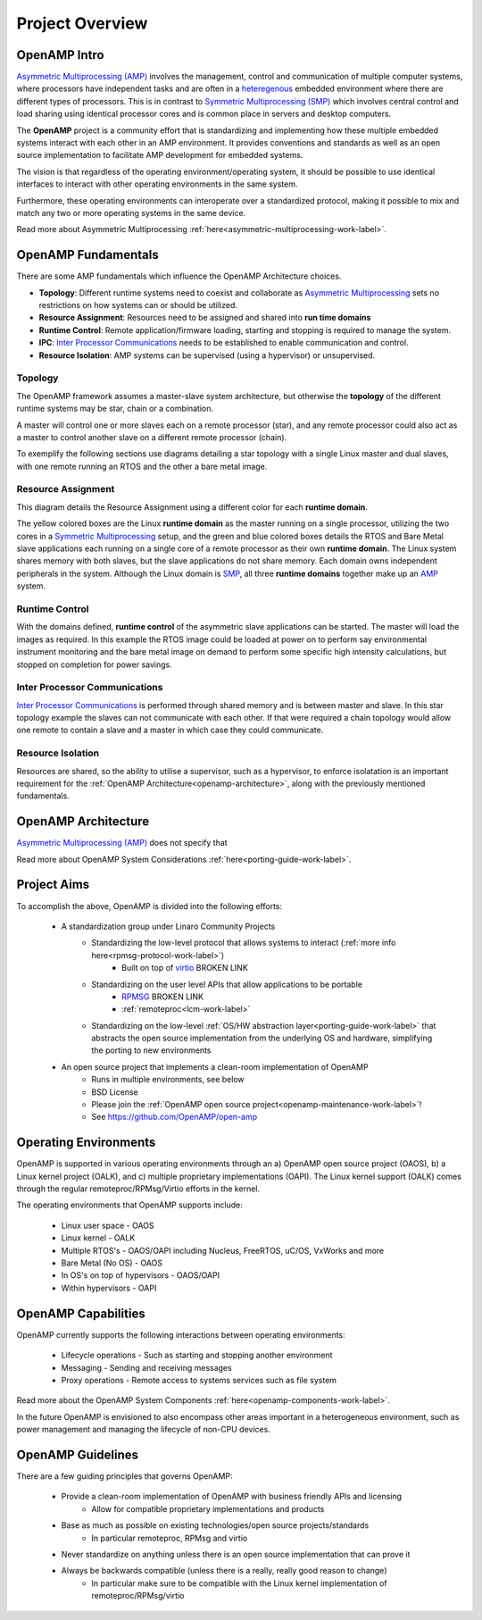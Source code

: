 ================
Project Overview
================

*************
OpenAMP Intro
*************

`Asymmetric Multiprocessing (AMP) <https://en.wikipedia.org/wiki/Asymmetric_multiprocessing>`_ involves the management, control and communication of multiple computer systems, where processors have independent tasks and are often in a `heteregenous <https://en.wikipedia.org/wiki/Heterogeneous_computing>`_ embedded environment where there are different types of processors. This is in contrast to `Symmetric Multiprocessing (SMP) <https://en.wikipedia.org/wiki/Symmetric_multiprocessing>`_ which involves central control and load sharing using identical processor cores and is common place in servers and desktop computers.

The **OpenAMP** project is a community effort that is standardizing and implementing how these multiple embedded systems interact with each other in an AMP environment. It provides conventions and standards as well as an open source implementation to facilitate AMP development for embedded systems.

The vision is that regardless of the operating environment/operating system, it should be possible to use identical interfaces to interact with other operating environments in the same system.

Furthermore, these operating environments can interoperate over a standardized protocol, making it possible to mix and match any two or more operating systems in the same device.

Read more about Asymmetric Multiprocessing :ref:`here<asymmetric-multiprocessing-work-label>`.

********************
OpenAMP Fundamentals
********************

There are some AMP fundamentals which influence the OpenAMP Architecture choices.

* **Topology**: Different runtime systems need to coexist and collaborate as `Asymmetric Multiprocessing <https://en.wikipedia.org/wiki/Asymmetric_multiprocessing>`_ sets no restrictions on how systems can or should be utilized.
* **Resource Assignment**: Resources need to be assigned and shared into **run time domains**
* **Runtime Control**: Remote application/firmware loading, starting and stopping is required to manage the system.
* **IPC**: `Inter Processor Communications <https://en.wikipedia.org/wiki/Inter-process_communication>`_ needs to be established to enable communication and control.
* **Resource Isolation**: AMP systems can be supervised (using a hypervisor) or unsupervised.

Topology
========

The OpenAMP framework assumes a master-slave system architecture, but otherwise the **topology** of the different runtime systems may be star, chain or a combination.

.. image:: ../images/topo_types.jpg

A master will control one or more slaves each on a remote processor (star), and any remote processor could also act as a master to control another slave on a different remote processor (chain).

To exemplify the following sections use diagrams detailing a star topology with a single Linux master and dual slaves, with one remote running an RTOS and the other a bare metal image.

.. raw:: html
    :file: ../images/fundamentals/master-2-slave.svg


Resource Assignment
===================

This diagram details the Resource Assignment using a different color for each **runtime domain**.

.. raw:: html
    :file: ../images/fundamentals/resource-assignment.svg

The yellow colored boxes are the Linux **runtime domain** as the master running on a single processor, utilizing the two cores in a `Symmetric Multiprocessing <https://en.wikipedia.org/wiki/Symmetric_multiprocessing>`_ setup, and the green and blue colored boxes details the RTOS and Bare Metal slave applications each running on a single core of a remote processor as their own **runtime domain**. The Linux system shares memory with both slaves, but the slave applications do not share memory. Each domain owns independent peripherals in the system. Although the Linux domain is `SMP <https://en.wikipedia.org/wiki/Symmetric_multiprocessing>`_, all three **runtime domains** together make up an `AMP <https://en.wikipedia.org/wiki/Asymmetric_multiprocessing>`_ system.

Runtime Control
===============

.. raw:: html
    :file: ../images/fundamentals/runtime-control.svg

With the domains defined, **runtime control** of the asymmetric slave applications can be started. The master will load the images as required. In this example the RTOS image could be loaded at power on to perform say environmental instrument monitoring and the bare metal image on demand to perform some specific high intensity calculations, but stopped on completion for power savings.

Inter Processor Communications
==============================

.. raw:: html
    :file: ../images/fundamentals/ipc.svg

`Inter Processor Communications <https://en.wikipedia.org/wiki/Inter-process_communication>`_ is performed through shared memory and is between master and slave. In this star topology example the slaves can not communicate with each other. If that were required a chain topology would allow one remote to contain a slave and a master in which case they could communicate.

Resource Isolation
==================

Resources are shared, so the ability to utilise a supervisor, such as a hypervisor, to enforce isolatation is an important requirement for the :ref:`OpenAMP Architecture<openamp-architecture>`, along with the previously mentioned fundamentals.

.. _openamp-architecture:

********************
OpenAMP Architecture
********************

`Asymmetric Multiprocessing (AMP) <https://en.wikipedia.org/wiki/Asymmetric_multiprocessing>`_ does not specify that




Read more about OpenAMP System Considerations :ref:`here<porting-guide-work-label>`.



************
Project Aims
************

To accomplish the above, OpenAMP is divided into the following efforts:

    * A standardization group under Linaro Community Projects
        - Standardizing the low-level protocol that allows systems to interact (:ref:`more info here<rpmsg-protocol-work-label>`)
            + Built on top of `virtio <https://github.com/OpenAMP/open-amp/wiki/OpenAMP-RPMsg-Virtio-Implementation>`_ BROKEN LINK
        - Standardizing on the user level APIs that allow applications to be portable
            + `RPMSG <https://github.com/OpenAMP/open-amp/wiki/RPMsg-API-Usage>`_ BROKEN LINK
            + :ref:`remoteproc<lcm-work-label>`
        - Standardizing on the low-level :ref:`OS/HW abstraction layer<porting-guide-work-label>` that abstracts the open source implementation from the underlying OS and hardware, simplifying the porting to new environments

    * An open source project that implements a clean-room implementation of OpenAMP
        - Runs in multiple environments, see below
        - BSD License
        - Please join the :ref:`OpenAMP open source project<openamp-maintenance-work-label>`!
        - See https://github.com/OpenAMP/open-amp

**********************
Operating Environments
**********************

OpenAMP is supported in various operating environments through an a) OpenAMP open source project (OAOS), b) a Linux kernel project (OALK), and c) multiple proprietary implementations (OAPI). The Linux kernel support (OALK) comes through the regular remoteproc/RPMsg/Virtio efforts in the kernel.

The operating environments that OpenAMP supports include:

    - Linux user space - OAOS
    - Linux kernel - OALK
    - Multiple RTOS's - OAOS/OAPI including Nucleus, FreeRTOS, uC/OS, VxWorks and more
    - Bare Metal (No OS) - OAOS
    - In OS's on top of hypervisors - OAOS/OAPI
    - Within hypervisors - OAPI

********************
OpenAMP Capabilities
********************

OpenAMP currently supports the following interactions between operating environments:

    - Lifecycle operations - Such as starting and stopping another environment
    - Messaging - Sending and receiving messages
    - Proxy operations - Remote access to systems services such as file system

Read more about the OpenAMP System Components :ref:`here<openamp-components-work-label>`.

In the future OpenAMP is envisioned to also encompass other areas important in a heterogeneous environment, such as power management and managing the lifecycle of non-CPU devices.

******************
OpenAMP Guidelines
******************

There are a few guiding principles that governs OpenAMP:

    - Provide a clean-room implementation of OpenAMP with business friendly APIs and licensing
        * Allow for compatible proprietary implementations and products
    - Base as much as possible on existing technologies/open source projects/standards
        * In particular remoteproc, RPMsg and virtio
    - Never standardize on anything unless there is an open source implementation that can prove it
    - Always be backwards compatible (unless there is a really, really good reason to change)
        * In particular make sure to be compatible with the Linux kernel implementation of remoteproc/RPMsg/virtio
